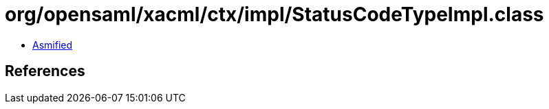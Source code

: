 = org/opensaml/xacml/ctx/impl/StatusCodeTypeImpl.class

 - link:StatusCodeTypeImpl-asmified.java[Asmified]

== References

